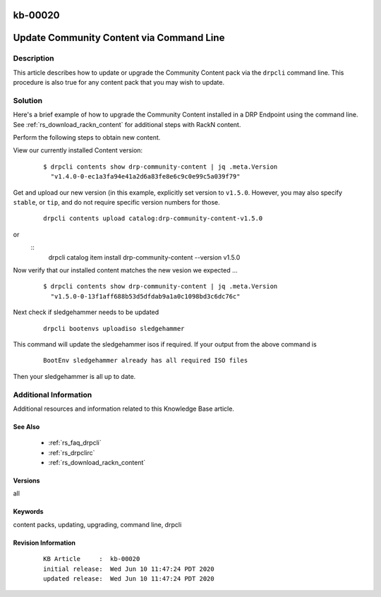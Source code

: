 .. Copyright (c) 2020 RackN Inc.
.. Licensed under the Apache License, Version 2.0 (the "License");
.. Digital Rebar Provision documentation under Digital Rebar master license

.. REFERENCE kb-00000 for an example and information on how to use this template.
.. If you make EDITS - ensure you update footer release date information.

.. _rs_kb_00020:

kb-00020
~~~~~~~~

.. _rs_update_content_command_line:

Update Community Content via Command Line
~~~~~~~~~~~~~~~~~~~~~~~~~~~~~~~~~~~~~~~~~


Description
-----------

This article describes how to update or upgrade the Community Content pack via the ``drpcli``
command line.  This procedure is also true for any content pack that you may wish to update.

Solution
--------

Here's a brief example of how to upgrade the Community Content installed in a DRP Endpoint
using the command line.  See :ref:`rs_download_rackn_content` for additional steps with RackN
content.

Perform the following steps to obtain new content.

View our currently installed Content version:
  ::

    $ drpcli contents show drp-community-content | jq .meta.Version
      "v1.4.0-0-ec1a3fa94e41a2d6a83fe8e6c9c0e99c5a039f79"

Get and upload our new version (in this example, explicitly set version to ``v1.5.0``.  However, you may also specify ``stable``, or ``tip``, and do not require specific version numbers for those.
  ::

    drpcli contents upload catalog:drp-community-content-v1.5.0

or
  ::
      drpcli catalog item install drp-community-content --version v1.5.0

Now verify that our installed content matches the new vesion we expected ...
  ::

    $ drpcli contents show drp-community-content | jq .meta.Version
      "v1.5.0-0-13f1aff688b53d5dfdab9a1a0c1098bd3c6dc76c"

Next check if sledgehammer needs to be updated
  ::

    drpcli bootenvs uploadiso sledgehammer

This command will update the sledgehammer isos if required. If your output from the above command is
  ::

    BootEnv sledgehammer already has all required ISO files

Then your sledgehammer is all up to date.


Additional Information
----------------------

Additional resources and information related to this Knowledge Base article.


See Also
========

  * :ref:`rs_faq_drpcli`
  * :ref:`rs_drpclirc`
  * :ref:`rs_download_rackn_content`


Versions
========

all


Keywords
========

content packs, updating, upgrading, command line, drpcli


Revision Information
====================
  ::

    KB Article     :  kb-00020
    initial release:  Wed Jun 10 11:47:24 PDT 2020
    updated release:  Wed Jun 10 11:47:24 PDT 2020

